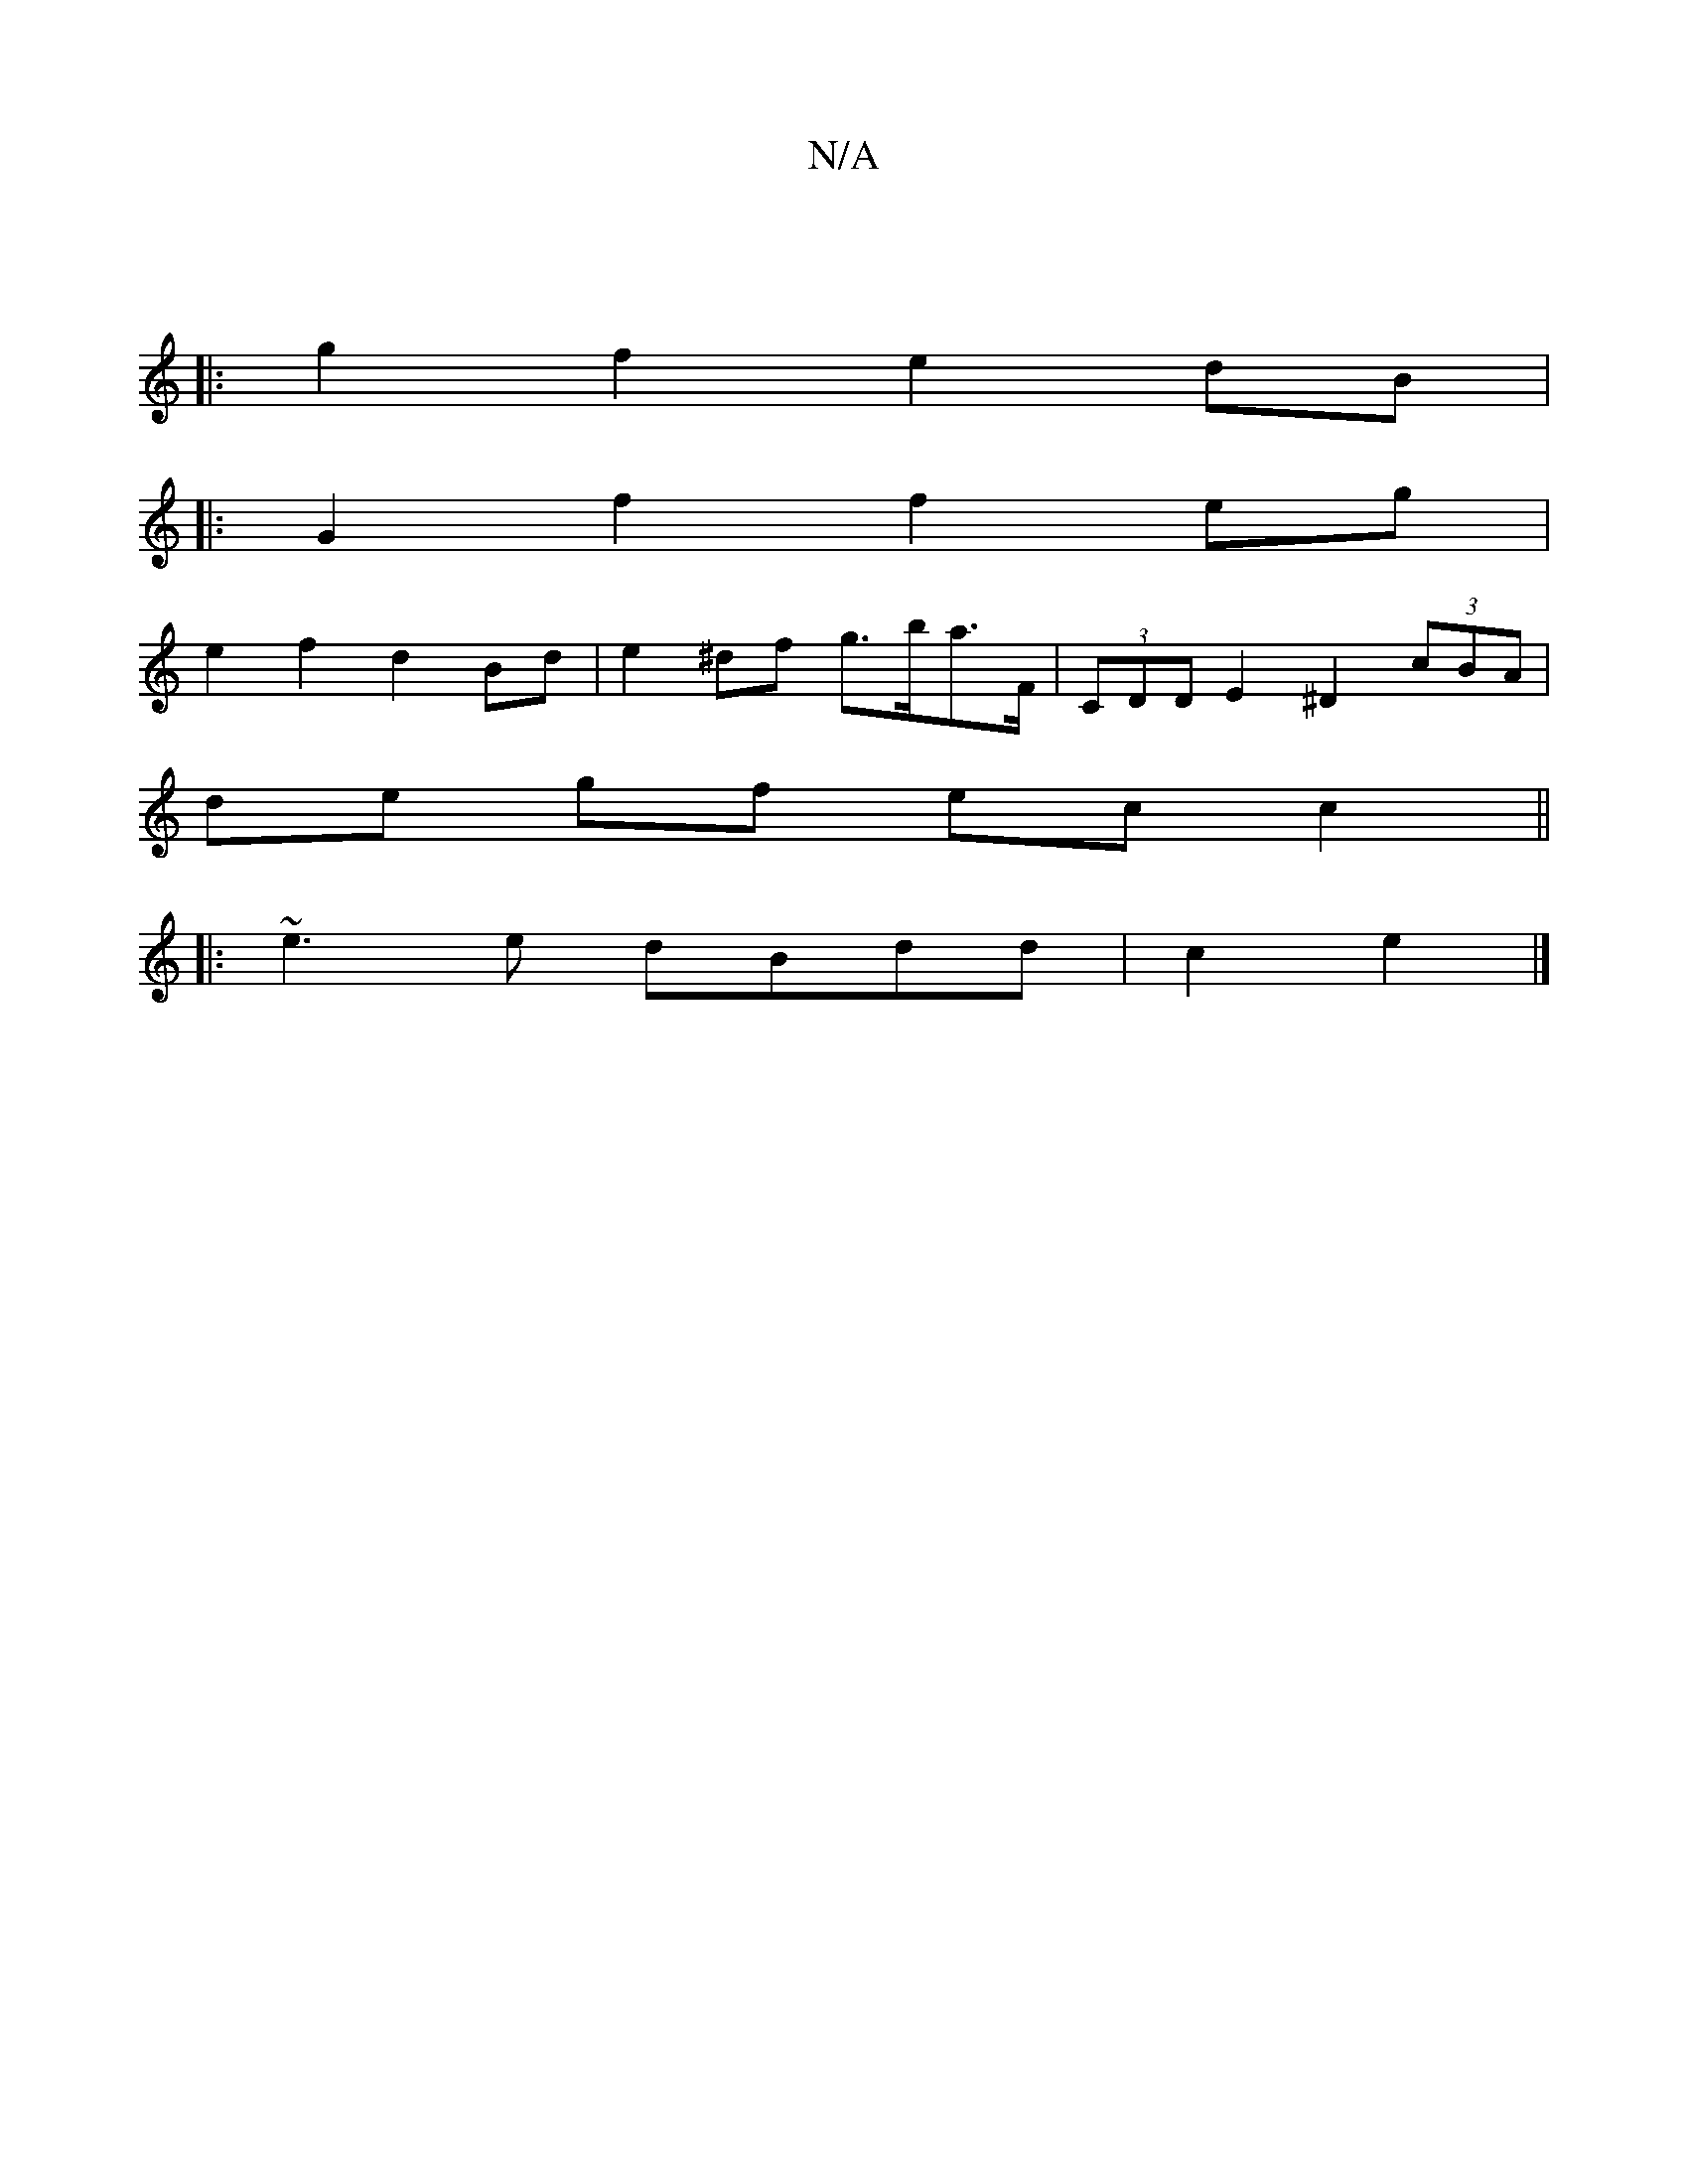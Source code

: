 X:1
T:N/A
M:4/4
R:N/A
K:Cmajor
||
|:g2f2 e2 dB|1 
|:G2 f2 f2eg|
e2 f2 d2 Bd|e2 ^df g>ba>F | (3CDD E2 ^D2 (3cBA|
de gf ec c2||
|:~e3 e dBdd|c2 e2|]

|: eb b2 (3bag |
e/d/c (3 c'bb a2"D"F:|
d2 dB d2ef|
g2 fb d2 ce|f2c2 :|
|: ed2|BDDC
